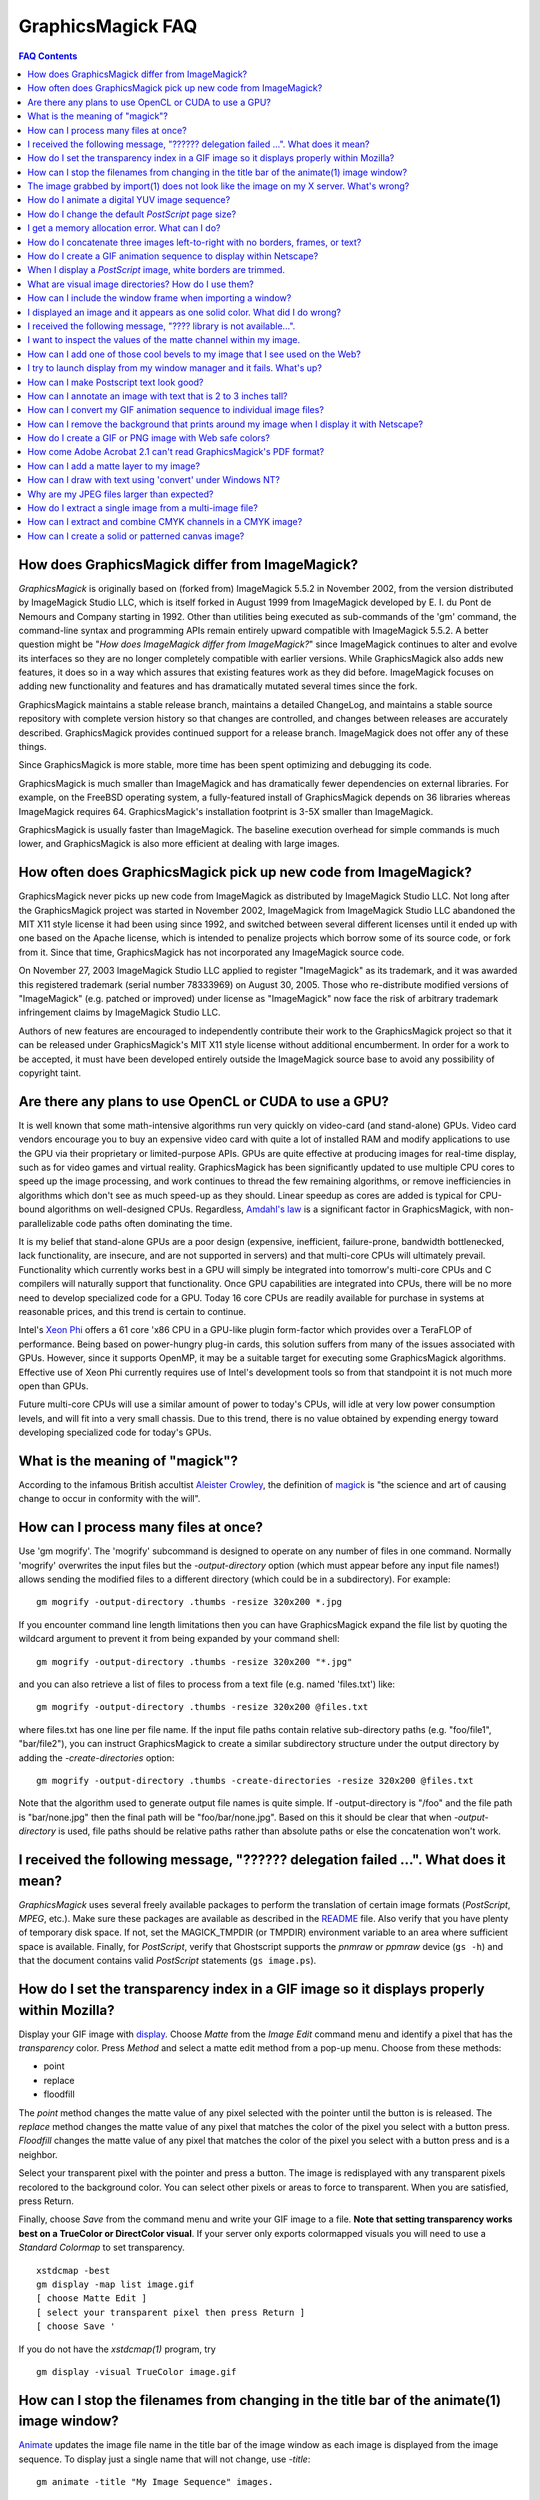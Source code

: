 .. -*- mode: rst -*-
.. This text is in reStucturedText format, so it may look a bit odd.
.. See http://docutils.sourceforge.net/rst.html for details.

==================
GraphicsMagick FAQ
==================

.. URL links
.. _animate: animate.html
.. _composite: composite.html
.. _convert: convert.html
.. _display: display.html
.. _import: import.html
.. _install: install.html
.. _montage: montage.html
.. _README: README.html

.. contents:: FAQ Contents

How does GraphicsMagick differ from ImageMagick?
------------------------------------------------

*GraphicsMagick* is originally based on (forked from) ImageMagick
5.5.2 in November 2002, from the version distributed by ImageMagick
Studio LLC, which is itself forked in August 1999 from ImageMagick
developed by E. I. du Pont de Nemours and Company starting in
1992. Other than utilities being executed as sub-commands of the 'gm'
command, the command-line syntax and programming APIs remain entirely
upward compatible with ImageMagick 5.5.2. A better question might be
"*How does ImageMagick differ from ImageMagick?*" since ImageMagick
continues to alter and evolve its interfaces so they are no longer
completely compatible with earlier versions. While GraphicsMagick also
adds new features, it does so in a way which assures that existing
features work as they did before. ImageMagick focuses on adding new
functionality and features and has dramatically mutated several times
since the fork.

GraphicsMagick maintains a stable release branch, maintains a detailed
ChangeLog, and maintains a stable source repository with complete version
history so that changes are controlled, and changes between releases are
accurately described. GraphicsMagick provides continued support for a
release branch. ImageMagick does not offer any of these things.

Since GraphicsMagick is more stable, more time has been spent optimizing
and debugging its code.

GraphicsMagick is much smaller than ImageMagick and has dramatically
fewer dependencies on external libraries. For example, on the FreeBSD
operating system, a fully-featured install of GraphicsMagick depends
on 36 libraries whereas ImageMagick requires 64.  GraphicsMagick's
installation footprint is 3-5X smaller than ImageMagick.

GraphicsMagick is usually faster than ImageMagick. The baseline execution
overhead for simple commands is much lower, and GraphicsMagick is also
more efficient at dealing with large images.

How often does GraphicsMagick pick up new code from ImageMagick?
----------------------------------------------------------------

GraphicsMagick never picks up new code from ImageMagick as distributed
by ImageMagick Studio LLC. Not long after the GraphicsMagick project
was started in November 2002, ImageMagick from ImageMagick Studio LLC
abandoned the MIT X11 style license it had been using since 1992, and
switched between several different licenses until it ended up with one
based on the Apache license, which is intended to penalize projects
which borrow some of its source code, or fork from it. Since that
time, GraphicsMagick has not incorporated any ImageMagick source code.

On November 27, 2003 ImageMagick Studio LLC applied to register
"ImageMagick" as its trademark, and it was awarded this registered
trademark (serial number 78333969) on August 30, 2005.  Those who
re-distribute modified versions of "ImageMagick" (e.g. patched or
improved) under license as "ImageMagick" now face the risk of
arbitrary trademark infringement claims by ImageMagick Studio LLC.

Authors of new features are encouraged to independently contribute
their work to the GraphicsMagick project so that it can be released
under GraphicsMagick's MIT X11 style license without additional
encumberment.  In order for a work to be accepted, it must have been
developed entirely outside the ImageMagick source base to avoid any
possibility of copyright taint.

Are there any plans to use OpenCL or CUDA to use a GPU?
-------------------------------------------------------

It is well known that some math-intensive algorithms run very quickly
on video-card (and stand-alone) GPUs.  Video card vendors encourage
you to buy an expensive video card with quite a lot of installed RAM
and modify applications to use the GPU via their proprietary or
limited-purpose APIs.  GPUs are quite effective at producing images
for real-time display, such as for video games and virtual reality.
GraphicsMagick has been significantly updated to use multiple CPU
cores to speed up the image processing, and work continues to thread
the few remaining algorithms, or remove inefficiencies in algorithms
which don't see as much speed-up as they should.  Linear speedup as
cores are added is typical for CPU-bound algorithms on well-designed
CPUs.  Regardless, `Amdahl's law
<http://en.wikipedia.org/wiki/Amdal%27s_law>`_ is a significant factor
in GraphicsMagick, with non-parallelizable code paths often dominating
the time.

It is my belief that stand-alone GPUs are a poor design (expensive,
inefficient, failure-prone, bandwidth bottlenecked, lack
functionality, are insecure, and are not supported in servers) and
that multi-core CPUs will ultimately prevail.  Functionality which
currently works best in a GPU will simply be integrated into
tomorrow's multi-core CPUs and C compilers will naturally support that
functionality.  Once GPU capabilities are integrated into CPUs, there
will be no more need to develop specialized code for a GPU.  Today 16
core CPUs are readily available for purchase in systems at reasonable
prices, and this trend is certain to continue.

Intel's `Xeon Phi <http://en.wikipedia.org/wiki/Xeon_Phi>`_ offers a
61 core 'x86 CPU in a GPU-like plugin form-factor which provides over
a TeraFLOP of performance.  Being based on power-hungry plug-in cards,
this solution suffers from many of the issues associated with GPUs.
However, since it supports OpenMP, it may be a suitable target for
executing some GraphicsMagick algorithms. Effective use of Xeon Phi
currently requires use of Intel's development tools so from that
standpoint it is not much more open than GPUs.

Future multi-core CPUs will use a similar amount of power to today's
CPUs, will idle at very low power consumption levels, and will fit
into a very small chassis.  Due to this trend, there is no value
obtained by expending energy toward developing specialized code for
today's GPUs.

What is the meaning of "magick"?
--------------------------------

According to the infamous British accultist `Aleister Crowley
<http://en.wikipedia.org/wiki/Aleister_Crowley>`_, the definition of
`magick <http://en.wikipedia.org/wiki/Magick_(Aleister_Crowley)>`_ is
"the science and art of causing change to occur in conformity with the
will".

How can I process many files at once?
-------------------------------------

Use 'gm mogrify'.  The 'mogrify' subcommand is designed to operate on
any number of files in one command.  Normally 'mogrify' overwrites the
input files but the `-output-directory` option (which must appear
before any input file names!) allows sending the modified files to a
different directory (which could be in a subdirectory).  For example::

    gm mogrify -output-directory .thumbs -resize 320x200 *.jpg

If you encounter command line length limitations then you can have
GraphicsMagick expand the file list by quoting the wildcard argument
to prevent it from being expanded by your command shell::

    gm mogrify -output-directory .thumbs -resize 320x200 "*.jpg"

and you can also retrieve a list of files to process from a text file
(e.g. named 'files.txt') like::

    gm mogrify -output-directory .thumbs -resize 320x200 @files.txt

where files.txt has one line per file name.  If the input file paths
contain relative sub-directory paths (e.g. "foo/file1", "bar/file2"),
you can instruct GraphicsMagick to create a similar subdirectory
structure under the output directory by adding the
`-create-directories` option::

    gm mogrify -output-directory .thumbs -create-directories -resize 320x200 @files.txt

Note that the algorithm used to generate output file names is quite
simple.  If -output-directory is "/foo" and the file path is
"bar/none.jpg" then the final path will be "foo/bar/none.jpg".  Based
on this it should be clear that when `-output-directory` is used, file
paths should be relative paths rather than absolute paths or else the
concatenation won't work.


I received the following message, "?????? delegation failed ...". What does it mean?
------------------------------------------------------------------------------------

*GraphicsMagick* uses several freely available packages to perform the
translation of certain image formats (*PostScript*, *MPEG*, etc.). Make
sure these packages are available as described in the README_ file. Also
verify that you have plenty of temporary disk space. If not, set the
MAGICK_TMPDIR (or TMPDIR) environment variable to an area where
sufficient space is available. Finally, for *PostScript*, verify that
Ghostscript supports the *pnmraw* or *ppmraw* device (``gs -h``) and that
the document contains valid *PostScript* statements (``gs image.ps``).

How do I set the transparency index in a GIF image so it displays properly within Mozilla?
------------------------------------------------------------------------------------------

Display your GIF image with display_. Choose *Matte* from the *Image
Edit* command menu and identify a pixel that has the *transparency*
color. Press *Method* and select a matte edit method from a pop-up menu.
Choose from these methods:

* point
* replace
* floodfill

The *point* method changes the matte value of any pixel selected with the
pointer until the button is is released. The *replace* method changes the
matte value of any pixel that matches the color of the pixel you select
with a button press. *Floodfill* changes the matte value of any pixel
that matches the color of the pixel you select with a button press and is
a neighbor.

Select your transparent pixel with the pointer and press a button. The
image is redisplayed with any transparent pixels recolored to the
background color. You can select other pixels or areas to force to
transparent. When you are satisfied, press Return.

Finally, choose *Save* from the command menu and write your GIF image to
a file. **Note that setting transparency works best on a TrueColor or
DirectColor visual**. If your server only exports colormapped visuals you
will need to use a *Standard Colormap* to set transparency. ::

    xstdcmap -best
    gm display -map list image.gif
    [ choose Matte Edit ]
    [ select your transparent pixel then press Return ]
    [ choose Save '

If you do not have the *xstdcmap(1)* program, try ::

    gm display -visual TrueColor image.gif

How can I stop the filenames from changing in the title bar of the animate(1) image window?
-------------------------------------------------------------------------------------------

Animate_ updates the image file name in the title bar of the image window
as each image is displayed from the image sequence. To display just a
single name that will not change, use *-title*::

    gm animate -title "My Image Sequence" images.

The image grabbed by import(1) does not look like the image on my X server. What's wrong?
-----------------------------------------------------------------------------------------

Use the *-descend* option::

    gm import -descend image.miff

or set this X resource::

    gm import.descend: True

By default, import_ quickly grabs the image from the X server. However,
it may not always have the correct colors in some areas. This can happen
when a subwindow has a different colormap than its parent. With
*-descend*, import_ descends the window hierarchy. Descending involves
grabbing the image and colormap of each window or subwindow associated
with the window you select and compositing it on a blank canvas. This can
be significantly slower than just grabbing the top-level window but
ensures the correct image.

How do I animate a digital YUV image sequence?
----------------------------------------------

Suppose your sequence is 72 352x240 frames titled frame0.Y, frame0.U,
frame0.V, frame1.Y, frame1.U, etc. Use this command::

    gm animate -geometry 352x240 -scene 0-71 yuv3:frame%d

How do I change the default *PostScript* page size?
---------------------------------------------------

The default dimensions of a *PostScript* page is 612x792. If you prefer
another default, change the page geometries (PSPageGeometry) in
`magick/image.h` and recompile.

I get a memory allocation error. What can I do?
-----------------------------------------------

Memory allocation is a complex topic in GraphicsMagick and image
processing requires a lot of memory. GraphicsMagick tries to take best
advantage of the resources available by optimizing its use of *virtual*
memory. Virtual memory is normally the amount of RAM (Random Access
Memory) available to the process plus the amount of free space in the
system paging area (known as "swap" under Unix, or a "page file" under
Windows). In addition to the RAM and the paging area, GraphicsMagick is
able to expand the amount of virtual memory available by using
memory-mapped files which cause the file to be treated as extra memory. A
piece of hardware known as the Memory Management Unit (MMU) performs the
magic which allows the system paging area and memory-mapped files to be
treated as more memory by your system's CPU.

Usually when a memory allocation error occurs, it is because the system's
paging area is full, or the programs memory (heap) is fragmented badly
enough that there is no large-enough block of memory available to satisfy
the request. In some cases the operating system may artificially limit
the memory available to the program. Failures of small memory allocations
are generally considered fatal by GraphicsMagick. If it is impossible to
allocate even a little bit of memory, then there is no point in
continuing. When large memory allocations associated with allocating
memory for image pixels fail, GraphicsMagick uses that as a key to know
that it should start using memory-mapped temporary files to increase
virtual memory. Under Unix and other POSIX-compliant systems, these
memory-mapped temporary files are created in either the system default
location (e.g. `/var/tmp`) or the directory set by the TMPDIR environment
variable. Under Windows, temporary files are created in the directory set
by the TEMP or TMP environment variable. Use the MAGICK_TMPDIR
environment variable to specify a directory for GraphicsMagick to write
its temporary files.

If the temporary file directory is too small, or is itself mapped to the
system's paging area (no win!), then GraphicsMagick will fail to allocate
more virtual memory via the temporary file and will return an error.

The single biggest factor in how much memory is required by
GraphicsMagick is the QuantumDepth setting when it was compiled. The
amount of memory (in bytes) required to store a single image in memory is
may be calculated via the equation (QuantumDepth*Rows*Columns*5)/8. As a
means of example, the following table shows the amount of memory consumed
by a single 1024x768 image using the supported QuantumDepth settings:

  ============  ==============
  QuantumDepth  Virtual Memory
  ============  ==============
        8            3MB
       16            8MB
       32           15MB
  ============  ==============

Performing an image processing operation may require that several images
be in memory at one time. In the case of animations, hundreds of images
may be in memory at one time.

*GraphicsMagick* is designed to be general purpose. It can display many
image storage formats (*Monochrome*, *PseudoColor*, or *TrueColor*) on
many different types of X visuals (*StaticGray, StaticColor, PseudoColor,
GrayScale, DirectColor,* or *TrueColor*). To support all these
combinations of image storage formats and X visuals, extra memory is
required. Additionally, animate_ and montage_ store an entire image
sequence in memory.

It is recommended that systems used to run *GraphicsMagick* have at least
96MB of RAM and 140MB free in their paging area. Systems used to process
large images (do the math!) may require considerably more memory to
operate efficiently. GraphicsMagick is proven to be far more efficient at
processing huge images when it is compiled as a 64-bit application on a
64-bit capable CPU. RAM is typically 1000 times faster than disk, so it
is important to keep as much data in RAM as possible (buy lots of RAM).
The temporary file area should have plenty of free space. The size of the
temporary file area is usually the deciding factor as to whether
GraphicsMagick is able to complete an operation. With sufficient free
disk space, GraphicsMagick is primarily limited by your CPU, your
operating system's ability to address memory, and your degree of
patience. GraphicsMagick has been used to process RGB images 64K by 64K
pixels in size!

How do I concatenate three images left-to-right with no borders, frames, or text?
---------------------------------------------------------------------------------

Assume your three images are called image1.ppm, image2.ppm, and
image3.ppm. Type ::

    gm montage -mode concatenate -tile 3x1 image1.ppm image2.ppm \
      image3.ppm concatenated.miff

To concatenate the images top-to-bottom, use -tile 1x3.

For more control over the placement of an image, use composite_. First
create a matte image and position your images onto the matte. For
example, ::

    gm convert -size 350x500 xc:black composite.miff
    gm composite -geometry +0+0 composite.miff image1.gif composite.miff
    gm composite -geometry "+1"00+0 composite.miff image2.gif composite.miff
    gm composite -geometry +0+300 composite.miff image3.gif composite.miff
    gm composite -geometry +0+375 composite.miff image4.gif composite.miff


How do I create a GIF animation sequence to display within Netscape?
--------------------------------------------------------------------

Use convert_ with the *-delay* and *-page* options. The *-delay* option
is used to specify the delay in *1/100ths of a second* between the
display of each frame of the animation. For example, ::

    gm convert -delay 20 frame*.gif animation.gif

You can also declare specific delays for each frame of the image
sequence. For example, if the delay was 20, 10, and 5, use ::

    gm convert -delay 20 frame1.gif -delay 10 frame2.gif \
      -delay 5 frame3.gif animation.gif

Use *-page* to specify the *left* and *top* locations of the image frame ::

    gm convert frame1.gif -page +50"+1"00 frame2.gif -page +0"+1"00 \
      frame3.gif animation.gif

Finally, if you want the image to loop within *Netscape*, use *-loop* ::

    gm convert -loop 50 frame*.gif animation.gif

Note, that all the images are composited into a single multi-image GIF
animation. If you want a single image produced for each frame, use
*+adjoin* ::

    gm convert +adjoin images.* frames%d.gif

When I display a *PostScript* image, white borders are trimmed.
---------------------------------------------------------------

*GraphicsMagick* automatically trims any *PostScript* image as defined by
the bounding box. To preempt this behavior, remove the bounding box
statement from the *Postscript* or explicitly set the page size. For
example, ::

    gm display -page letter image.ps

What are visual image directories? How do I use them?
-----------------------------------------------------

A visual image directory (VID) is an image that contains thumbnails of
one or more images in a file directory. Rather than displaying each
individual image at its full resolution, you can browse the visual image
directory and choose an image to display. You can create a VID with
either of these commands::

    gm montage *.jpg directory.vid
    gm convert 'vid:*.jpg' directory.vid

Of course you can substitute any filenames you desire. Montage_ has many
relevant command line options. You can exercise more control over the
appearance of the VID than with convert_.

Next display the directory::

    gm display directory.vid

Finally browse and select an image to display. Move the pointer to the
image and press button 3.

You can create the VID directory with this command::

    gm display 'vid:*.jpg'

You can also select *Visual Image...* from the *File* menu of the command
widget.

*Note, that creating a VID is time consuming*. Creating them on-the-fly
within display_ may be less convenient than using montage_ or convert_ .
Also, if you create them with montage_. or convert_, you can reuse them
as often as necessary.

Note that a visual image directory is useful for looking at individual
frames of an image sequence::

    gm display vid:movie.mpg

How can I include the window frame when importing a window?
-----------------------------------------------------------

I use the window ID reported by *xwininfo(1)* with import and it does not
include the window manager frame as expected. How can I save the window
with its frame?

By default, *xwininfo(1)* returns the ID of the window you click on. Use
the *-frame* option to get the reparented window ID::

    xwininfo -frame

You can then use the returned window ID with import_::

    gm import -frame -window ID window.miff

I displayed an image and it appears as one solid color. What did I do wrong?
----------------------------------------------------------------------------

A blank image generally means that the image is either corrupt or it has
a matte channel and the matte values are all zero. *GraphicsMagick*
treats a matte value of zero as completely transparent. To determine if
this is the problem, try ::

    gm display +matte image.miff

I received the following message, "???? library is not available...".
---------------------------------------------------------------------

*GraphicsMagick* requires source libraries not included with the
distribution to view or convert certain image formats such as JPEG or
TIFF. The above message means you did not compile the required library
and link with the *GraphicsMagick* utilities. See README_ for the
location of these libraries and compiling instructions.

I want to inspect the values of the matte channel within my image.
------------------------------------------------------------------

View the matte image as a gray scale image. Suppose you have a TIFF image
that has a matte channel and is 640 pixels in width and 480 in height.
Type::

    gm convert image.tiff image.matte
    gm display -size 640x480 gray:image.matte

How can I add one of those cool bevels to my image that I see used on the Web?
------------------------------------------------------------------------------

There are four types of ornamental borders you can add to your image
with GraphicsMagick. Each is listed below with the procedure to use
them with your image. 

* Surround the image with a border of color

  Use -border followed by the width and height of the border. Set the
  color of the border with -bordercolor. For example, to surround your
  image with a red border that is 25 pixels wide on each side, use ::

    gm convert -bordercolor red -border 25x25 image.jpg image.gif

* Lighten or darken image edges to create a 3-D effect

  Use -raise followed by the width of the image edge. For example, to
  create a raised edge effect of 25 pixels, use ::

    gm convert -raise 25 image.jpg image.gif

* Surround the image with an ornamental frame

  Use -frame followed by the width and height of the frame. Set the
  color of the border with -mattecolor. For example, to surround your
  image with a gray frame that is 25 pixels wide on each side, use ::

    gm convert -mattecolor gray -frame 25x25 image.jpg image.gif

* Surround the image with a raised or sunken bevel

  Use -frame followed by the width and height of the bevel. Set the
  color of the border with -mattecolor. This is just like the
  description above except you specify a bevel width that matches the
  frame width. For example, to surround your image with a gray bevel
  that is 25 pixels wide on each side, use ::

    gm convert -mattecolor gray -frame 25x25+0+25 image.jpg image.gif
    gm convert -mattecolor gray -frame 25x25+25+0 image.jpg image.gif

I try to launch display from my window manager and it fails. What's up?
-----------------------------------------------------------------------

Display_ determines if it is executing interactively and behaves
differently depending on the result. To convince display <display.html>
you are running in an interactive environment when launching from a
window manager, use either of ::

  display logo:Untitled
  display < /dev/console

Note that this issue no longer exists as of GraphicsMagick 1.2.

How can I make Postscript text look good?
-----------------------------------------

Simple. Increase the dots-per-inch when converting and sub-sample::

   gm convert -density 288 -geometry 25% image.ps image.gif

Change the density to 144 and geometry to 50% if the above command fails
due to insufficient memory. Alternatively, see the Ghostscript
documentation about using high-quality fonts.

The -density option increases the number of pixels (or dots) generated by
Ghostscript when processing the input postscript file. However as all
other images formats are generally displayed on screens which are
typically about 72 to 100 dots per inch, the output image will be larger.

The *-geometry* option reduces the large image output of ghostscript
image back to a normal 72 dpi resolution (25% of 288 dpi gives 72 dpi)
but in the process anti-aliases (or smooths) the fonts and lines of the
image so as to remove the jaggies you would otherwise get from a normal
postscript to image conversion.

How can I annotate an image with text that is 2 to 3 inches tall?
-----------------------------------------------------------------

If you do not access to a particular named font that is large, try
scalable fonts. First see if you have any scalable fonts. Type ::

    xlsfonts -fn '*-0-0-0-0-*'

Or if you are using display_, use the font pattern above within the Font
Browser (see Image Edit->Annotate). Next substitute the appropriate
resolution. Keep in mind that a scalable font must be fully qualified to
work. That is, all 14 fields must be specified. Here is one example where
we annotate an image with large *Helvetica* text::

    gm convert -font '-*-helvetica-*-*-*--300-300-*-*-*-*-iso8859-1' \
      -fill green -draw 'text 50,300 Magick' image.gif annotated.gif

If you have the FreeType support built into GraphicsMagick, just
increase your pointsize and/or density::

    gm convert -font Helvetica -pointsize 100 -density 300 ...

How can I convert my GIF animation sequence to individual image files?
----------------------------------------------------------------------

Use the scene embedded file format with convert_::

    gm convert animation.gif +adjoin frame%02d.gif 

The resulting image files are titled frame01.gif, frame02.gif,
frame03.gif, etc.

How can I remove the background that prints around my image when I display it with Netscape?
--------------------------------------------------------------------------------------------

Use the +page option of the convert_ command::

    gm convert +page alpha.gif beta.gif

GIF allows for a page offset relative to some background. The page
offset information may have been in your GIF image already or it
could have been introduced by GraphicsMagick. Either way, +page
removes the unwanted page offset and Netscape should behave as
expected.

How do I create a GIF or PNG image with Web safe colors?
--------------------------------------------------------

Web safe colors are not normally needed any more since almost all
computers now have true color displays. However, this FAQ may still be
useful.

Use the -map option of the convert_ command::

    gm convert -map netscape: alpha.gif beta.gif 

Netscape predefines 216 colors for colormapped displays. Use the above
command to ensure only these predefined colors are used. Otherwise
Netscape dithers your image with varying degrees of image fidelity.

How come Adobe Acrobat 2.1 can't read GraphicsMagick's PDF format?
------------------------------------------------------------------

The default PDF compression is *Zip*. You need Acrobat 3.0 and above
to read Zip compressed PDF. Instead use no compression or LZW
compression when you create the PDF file::

    gm convert +compress images.tiff image.pdf

How can I add a matte layer to my image?
----------------------------------------

One way is to use a bitmap as your transparency mask First, use the
-matte option to add an all-opaque opacity channel, then use the
composite utility to copy the graylevel samples from the mask file
into your new opacity channel::

    gm convert image.gif -matte temp.miff
    gm composite -compose CopyOpacity mask.xbm temp.miff transparent.gif

Note, GIF is limited to one transparent color. If your mask has
variable opacity, use a format like MIFF, TIFF, or PNG as your output
image format.

How can I draw with text using 'convert' under Windows NT?
----------------------------------------------------------

The problem is that NT interprets the command line differently than
Unix does, causing the documented command to fail. The following
command has been reported to work correctly (all on one line)::

    gm convert -font Arial -fill blue -draw "text 10,10 'your text here'" \
       d:\test.tif png:d:\test.png 

and here is another example which is reported to work (which relies
on Ghostscript's 'gs' program to installed)::

    gm convert.exe -pointsize 18 -draw "text 0,0 "This is my text!"" \
      C:\blank.gif c:\text.gif

Why are my JPEG files larger than expected?
-------------------------------------------

Your JPEG files may contain embedded "profiles" such as Exif or IPTC,
or they may contain uncompressed thumbnails. You can use the `+profile
"*"` commandline option or an equivalent API method to remove them.

How do I extract a single image from a multi-image file?
--------------------------------------------------------

Use a square-bracket syntax to indicate which frame or frames you
want. For example, ::

    gm convert "Image.gif[0]" first.gif

Will extract the first image (scene 0) from a GIF animation. Be sure
to surround the file specification with quotation marks, to prevent
the shell from interpreting the square brackets.

How can I extract and combine CMYK channels in a CMYK image?
------------------------------------------------------------

GraphicsMagick 1.2.2 and later support combining multiple channels in of
any image file format in order to create a CMYK image file.  For example,
starting with a CMYK JPEG file, we can create a set of separate files
with one file per channel::

  gm convert cmyk.jpg -channel cyan cyan.tiff
  gm convert cmyk.jpg -channel magenta magenta.tiff
  gm convert cmyk.jpg -channel yellow yellow.tiff
  gm convert cmyk.jpg -channel black black.tiff

and then we can join them back together::

  gm composite -compose CopyMagenta magenta.tiff cyan.tiff result.tiff
  gm composite -compose CopyYellow yellow.tiff result.tiff result.tiff
  gm composite -compose CopyBlack black.tiff result.tiff result.tiff

Perhaps it is possible to accomplish this in one composite command. We
will leave that as an exercise for later. Note that it is possible to
extract just one channel, manipulate it, and then insert it back into the
original image file.

There is also built-in support for a *Partition* interlace format which
can split to a set of files, and join a set of files, but the only
supported format is a raw format which is not easy to deal with.

How can I create a solid or patterned canvas image?
---------------------------------------------------

Canvas images may be created using the 'XC:' or 'TILE:' pseudo-image
formats. XC produces solid color images based on an color you specify
while TILE produces a tiled image based on an an image you specify. Both
of these require that the desired size be specified, and the desired
image type may be specified as well.

To create a solid red canvas image::

  gm convert -size 640x480 xc:red canvas.tiff

or using hex syntax to specify the color::

  gm convert -size 640x480 "xc:#f00" canvas.tiff

To create a solid red canvas image using truecolor pixels::

  gm convert -size 640x480 -type TrueColor xc:red canvas.tiff

To create a patterned canvas image using a built-in crosshatch pattern::

  gm convert -size 640x480 tile:image:CROSSHATCH45 canvas.tiff

To create a patterned canvas image using a user-supplied image::

  gm convert -size 640x480 tile:myimage.tiff canvas.tiff

--------------------------------------------------------------------------

.. |copy|   unicode:: U+000A9 .. COPYRIGHT SIGN

Copyright |copy| GraphicsMagick Group 2002 - 2013
